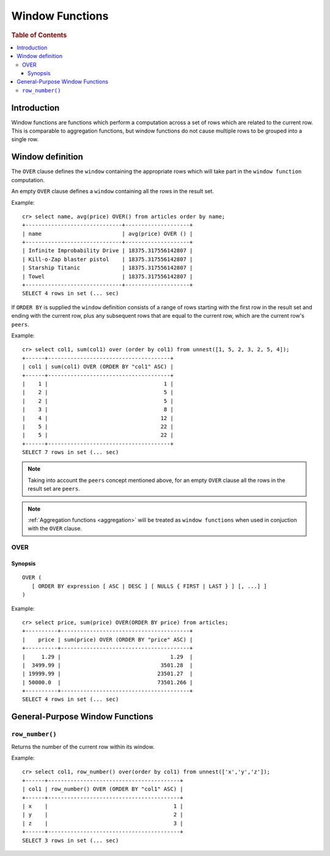 .. highlight:: psql
.. _window-functions:

================
Window Functions
================

.. rubric:: Table of Contents

.. contents::
   :local:

Introduction
============

Window functions are functions which perform a computation across a set of rows
which are related to the current row. This is comparable to aggregation
functions, but window functions do not cause multiple rows to be grouped
into a single row.

Window definition
=================

The ``OVER`` clause defines the ``window`` containing the appropriate rows
which will take part in the ``window function`` computation.

An empty ``OVER`` clause defines a ``window`` containing all the rows in the
result set.

Example::

   cr> select name, avg(price) OVER() from articles order by name;
   +------------------------------+--------------------+
   | name                         | avg(price) OVER () |
   +------------------------------+--------------------+
   | Infinite Improbability Drive | 18375.317556142807 |
   | Kill-o-Zap blaster pistol    | 18375.317556142807 |
   | Starship Titanic             | 18375.317556142807 |
   | Towel                        | 18375.317556142807 |
   +------------------------------+--------------------+
   SELECT 4 rows in set (... sec)


If ``ORDER BY`` is supplied the ``window`` definition consists of a range of
rows starting with the first row in the result set and ending with the current
row, plus any subsequent rows that are equal to the current row, which are the
current row's ``peers``.


Example::

   cr> select col1, sum(col1) over (order by col1) from unnest([1, 5, 2, 3, 2, 5, 4]);
   +------+--------------------------------------+
   | col1 | sum(col1) OVER (ORDER BY "col1" ASC) |
   +------+--------------------------------------+
   |    1 |                                    1 |
   |    2 |                                    5 |
   |    2 |                                    5 |
   |    3 |                                    8 |
   |    4 |                                   12 |
   |    5 |                                   22 |
   |    5 |                                   22 |
   +------+--------------------------------------+
   SELECT 7 rows in set (... sec)

.. note::

   Taking into account the ``peers`` concept mentioned above, for an empty
   ``OVER`` clause all the rows in the result set are ``peers``.

.. note::

   :ref:`Aggregation functions <aggregation>` will be treated as
   ``window functions`` when used in conjuction with the ``OVER`` clause.

.. _over:

OVER
----

Synopsis
........

::

   OVER (
      [ ORDER BY expression [ ASC | DESC ] [ NULLS { FIRST | LAST } ] [, ...] ]
   )

Example::

   cr> select price, sum(price) OVER(ORDER BY price) from articles;
   +----------+----------------------------------------+
   |    price | sum(price) OVER (ORDER BY "price" ASC) |
   +----------+----------------------------------------+
   |     1.29 |                                  1.29  |
   |  3499.99 |                               3501.28  |
   | 19999.99 |                              23501.27  |
   | 50000.0  |                              73501.266 |
   +----------+----------------------------------------+
   SELECT 4 rows in set (... sec)


General-Purpose Window Functions
================================

``row_number()``
----------------

Returns the number of the current row within its window.

Example::

   cr> select col1, row_number() over(order by col1) from unnest(['x','y','z']);
   +------+-----------------------------------------+
   | col1 | row_number() OVER (ORDER BY "col1" ASC) |
   +------+-----------------------------------------+
   | x    |                                       1 |
   | y    |                                       2 |
   | z    |                                       3 |
   +------+-----------------------------------------+
   SELECT 3 rows in set (... sec)
